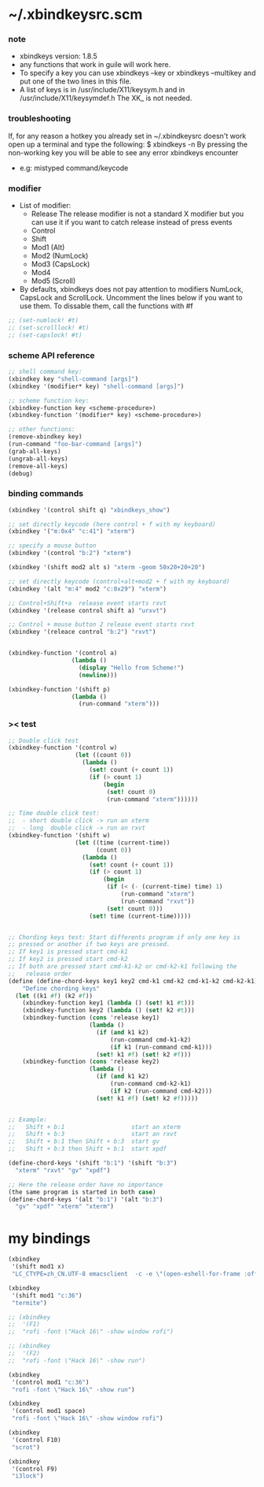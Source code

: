 * ~/.xbindkeysrc.scm

*** note

    - xbindkeys version: 1.8.5
    - any functions that work in guile will work here.
    - To specify a key
      you can use
      xbindkeys --key
      or
      xbindkeys --multikey
      and put one of the two lines in this file.
    - A list of keys is in
      /usr/include/X11/keysym.h
      and in
      /usr/include/X11/keysymdef.h
      The XK_ is not needed.

*** troubleshooting

    If, for any reason
    a hotkey you already set in ~/.xbindkeysrc doesn't work
    open up a terminal and type the following:
    $ xbindkeys -n
    By pressing the non-working key
    you will be able to see any error xbindkeys encounter
    + e.g: mistyped command/keycode

*** modifier

    - List of modifier:
      - Release
        The release modifier is not a standard X modifier
        but you can use it if you want to catch release instead of press events
      - Control
      - Shift
      - Mod1 (Alt)
      - Mod2 (NumLock)
      - Mod3 (CapsLock)
      - Mod4
      - Mod5 (Scroll)

    - By defaults, xbindkeys does not pay attention to modifiers
      NumLock, CapsLock and ScrollLock.
      Uncomment the lines below if you want to use them.
      To dissable them, call the functions with #f

    #+begin_src scheme
    ;; (set-numlock! #t)
    ;; (set-scrolllock! #t)
    ;; (set-capslock! #t)
    #+end_src

*** scheme API reference

    #+begin_src scheme
    ;; shell command key:
    (xbindkey key "shell-command [args]")
    (xbindkey '(modifier* key) "shell-command [args]")

    ;; scheme function key:
    (xbindkey-function key <scheme-procedure>)
    (xbindkey-function '(modifier* key) <scheme-procedure>)

    ;; other functions:
    (remove-xbindkey key)
    (run-command "foo-bar-command [args]")
    (grab-all-keys)
    (ungrab-all-keys)
    (remove-all-keys)
    (debug)
    #+end_src

*** binding commands

    #+begin_src scheme
    (xbindkey '(control shift q) "xbindkeys_show")

    ;; set directly keycode (here control + f with my keyboard)
    (xbindkey '("m:0x4" "c:41") "xterm")

    ;; specify a mouse button
    (xbindkey '(control "b:2") "xterm")

    (xbindkey '(shift mod2 alt s) "xterm -geom 50x20+20+20")

    ;; set directly keycode (control+alt+mod2 + f with my keyboard)
    (xbindkey '(alt "m:4" mod2 "c:0x29") "xterm")

    ;; Control+Shift+a  release event starts rxvt
    (xbindkey '(release control shift a) "urxvt")

    ;; Control + mouse button 2 release event starts rxvt
    (xbindkey '(releace control "b:2") "rxvt")


    (xbindkey-function '(control a)
                      (lambda ()
                        (display "Hello from Scheme!")
                        (newline)))

    (xbindkey-function '(shift p)
                      (lambda ()
                        (run-command "xterm")))
    #+end_src

*** >< test

    #+begin_src scheme
    ;; Double click test
    (xbindkey-function '(control w)
                       (let ((count 0))
                         (lambda ()
                           (set! count (+ count 1))
                           (if (> count 1)
                               (begin
                                (set! count 0)
                                (run-command "xterm"))))))

    ;; Time double click test:
    ;;  - short double click -> run an xterm
    ;;  - long  double click -> run an rxvt
    (xbindkey-function '(shift w)
                       (let ((time (current-time))
                             (count 0))
                         (lambda ()
                           (set! count (+ count 1))
                           (if (> count 1)
                               (begin
                                (if (< (- (current-time) time) 1)
                                    (run-command "xterm")
                                    (run-command "rxvt"))
                                (set! count 0)))
                           (set! time (current-time)))))


    ;; Chording keys test: Start differents program if only one key is
    ;; pressed or another if two keys are pressed.
    ;; If key1 is pressed start cmd-k1
    ;; If key2 is pressed start cmd-k2
    ;; If both are pressed start cmd-k1-k2 or cmd-k2-k1 following the
    ;;   release order
    (define (define-chord-keys key1 key2 cmd-k1 cmd-k2 cmd-k1-k2 cmd-k2-k1)
        "Define chording keys"
      (let ((k1 #f) (k2 #f))
        (xbindkey-function key1 (lambda () (set! k1 #t)))
        (xbindkey-function key2 (lambda () (set! k2 #t)))
        (xbindkey-function (cons 'release key1)
                           (lambda ()
                             (if (and k1 k2)
                                 (run-command cmd-k1-k2)
                                 (if k1 (run-command cmd-k1)))
                             (set! k1 #f) (set! k2 #f)))
        (xbindkey-function (cons 'release key2)
                           (lambda ()
                             (if (and k1 k2)
                                 (run-command cmd-k2-k1)
                                 (if k2 (run-command cmd-k2)))
                             (set! k1 #f) (set! k2 #f)))))


    ;; Example:
    ;;   Shift + b:1                   start an xterm
    ;;   Shift + b:3                   start an rxvt
    ;;   Shift + b:1 then Shift + b:3  start gv
    ;;   Shift + b:3 then Shift + b:1  start xpdf

    (define-chord-keys '(shift "b:1") '(shift "b:3")
      "xterm" "rxvt" "gv" "xpdf")

    ;; Here the release order have no importance
    (the same program is started in both case)
    (define-chord-keys '(alt "b:1") '(alt "b:3")
      "gv" "xpdf" "xterm" "xterm")
    #+end_src

* my bindings

  #+begin_src scheme :tangle ~/.xbindkeysrc.scm
  (xbindkey
   '(shift mod1 x)
   "LC_CTYPE=zh_CN.UTF-8 emacsclient  -c -e \"(open-eshell-for-frame :off)\"")

  (xbindkey
   '(shift mod1 "c:36")
   "termite")

  ;; (xbindkey
  ;;  '(F1)
  ;;  "rofi -font \"Hack 16\" -show window rofi")

  ;; (xbindkey
  ;;  '(F2)
  ;;  "rofi -font \"Hack 16\" -show run")

  (xbindkey
   '(control mod1 "c:36")
   "rofi -font \"Hack 16\" -show run")

  (xbindkey
   '(control mod1 space)
   "rofi -font \"Hack 16\" -show window rofi")

  (xbindkey
   '(control F10)
   "scrot")

  (xbindkey
   '(control F9)
   "i3lock")
  #+end_src
